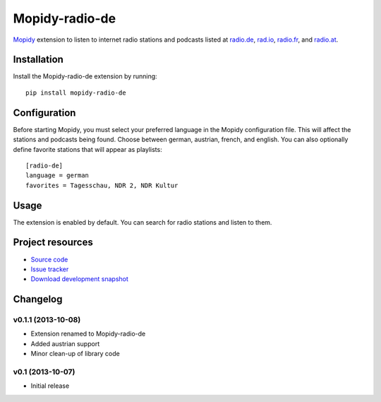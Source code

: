 ***************
Mopidy-radio-de
***************

.. image:: https://pypip.in/v/Mopidy-radio-de/badge.png
    :target: https://crate.io/packages/Mopidy-radio-de/
    :alt: Latest PyPI version

.. image:: https://pypip.in/d/Mopidy-radio-de/badge.png
    :target: https://crate.io/packages/Mopidy-radio-de/
    :alt: Number of PyPI downloads

.. image:: https://travis-ci.org/hechtus/mopidy-radio-de.png?branch=master
    :target: https://travis-ci.org/hechtus/mopidy-radio-de
    :alt: Travis CI build status

.. image:: https://coveralls.io/repos/hechtus/mopidy-radio-de/badge.png?branch=master
   :target: https://coveralls.io/r/hechtus/mopidy-radio-de?branch=master
   :alt: Test coverage

`Mopidy <http://www.mopidy.com/>`_ extension to listen to internet
radio stations and podcasts listed at `radio.de
<http://www.radio.de/>`_, `rad.io <http://www.rad.io/>`_, `radio.fr
<http://www.radio.fr/>`_, and `radio.at <http://www.radio.at/>`_.


Installation
============

Install the Mopidy-radio-de extension by running::

    pip install mopidy-radio-de
   

Configuration
=============

Before starting Mopidy, you must select your preferred language in the
Mopidy configuration file. This will affect the stations and podcasts
being found. Choose between german, austrian, french, and english. You
can also optionally define favorite stations that will appear as
playlists::

    [radio-de]
    language = german
    favorites = Tagesschau, NDR 2, NDR Kultur

Usage
=====

The extension is enabled by default. You can search for radio stations
and listen to them.


Project resources
=================

- `Source code <https://github.com/hechtus/mopidy-radio-de>`_
- `Issue tracker <https://github.com/hechtus/mopidy-radio-de/issues>`_
- `Download development snapshot
  <https://github.com/hechtus/mopidy-radio-de/archive/master.zip>`_


Changelog
=========

v0.1.1 (2013-10-08)
-------------------

- Extension renamed to Mopidy-radio-de
- Added austrian support
- Minor clean-up of library code


v0.1 (2013-10-07)
-----------------

- Initial release
